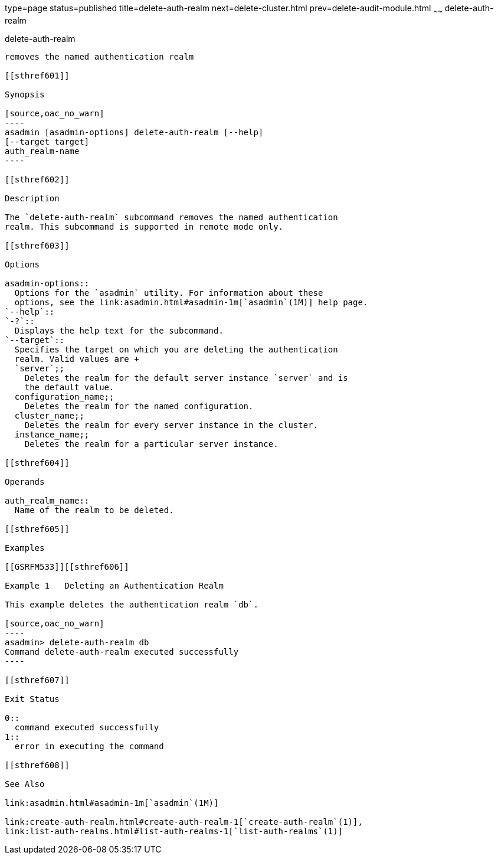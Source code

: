 type=page
status=published
title=delete-auth-realm
next=delete-cluster.html
prev=delete-audit-module.html
~~~~~~
delete-auth-realm
=================

[[delete-auth-realm-1]][[GSRFM00066]][[delete-auth-realm]]

delete-auth-realm
-----------------

removes the named authentication realm

[[sthref601]]

Synopsis

[source,oac_no_warn]
----
asadmin [asadmin-options] delete-auth-realm [--help]
[--target target]
auth_realm-name
----

[[sthref602]]

Description

The `delete-auth-realm` subcommand removes the named authentication
realm. This subcommand is supported in remote mode only.

[[sthref603]]

Options

asadmin-options::
  Options for the `asadmin` utility. For information about these
  options, see the link:asadmin.html#asadmin-1m[`asadmin`(1M)] help page.
`--help`::
`-?`::
  Displays the help text for the subcommand.
`--target`::
  Specifies the target on which you are deleting the authentication
  realm. Valid values are +
  `server`;;
    Deletes the realm for the default server instance `server` and is
    the default value.
  configuration_name;;
    Deletes the realm for the named configuration.
  cluster_name;;
    Deletes the realm for every server instance in the cluster.
  instance_name;;
    Deletes the realm for a particular server instance.

[[sthref604]]

Operands

auth_realm_name::
  Name of the realm to be deleted.

[[sthref605]]

Examples

[[GSRFM533]][[sthref606]]

Example 1   Deleting an Authentication Realm

This example deletes the authentication realm `db`.

[source,oac_no_warn]
----
asadmin> delete-auth-realm db
Command delete-auth-realm executed successfully
----

[[sthref607]]

Exit Status

0::
  command executed successfully
1::
  error in executing the command

[[sthref608]]

See Also

link:asadmin.html#asadmin-1m[`asadmin`(1M)]

link:create-auth-realm.html#create-auth-realm-1[`create-auth-realm`(1)],
link:list-auth-realms.html#list-auth-realms-1[`list-auth-realms`(1)]


